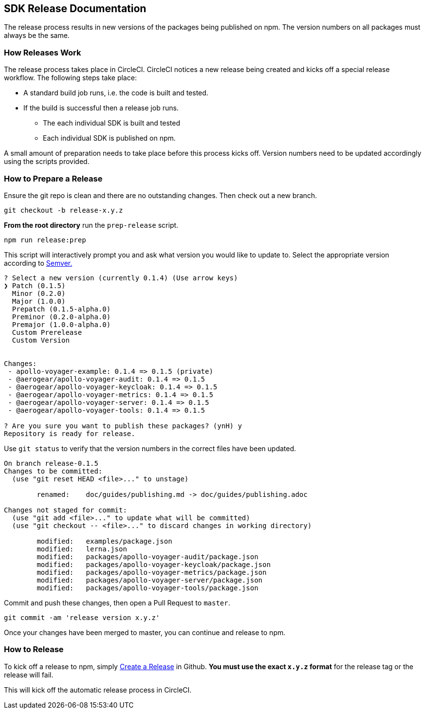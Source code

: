 == SDK Release Documentation

The release process results in new versions of the packages being published on npm. The version numbers on all packages must always be the same.

=== How Releases Work

The release process takes place in CircleCI. CircleCI notices a new release being created and kicks off a special release workflow. The following steps take place:

* A standard build job runs, i.e. the code is built and tested.
* If the build is successful then a release job runs.
  ** The each individual SDK is built and tested
  ** Each individual SDK is published on npm.

A small amount of preparation needs to take place before this process kicks off. Version numbers need to be updated accordingly using the scripts provided.

=== How to Prepare a Release

Ensure the git repo is clean and there are no outstanding changes. Then check out a new branch.

[source, bash]
--
git checkout -b release-x.y.z
--

**From the root directory** run the `prep-release` script.

[source, bash]
--
npm run release:prep
--

This script will interactively prompt you and ask what version you would like to update to. Select the appropriate version according to link:https://semver.org[Semver.]

[source,bash]
--
? Select a new version (currently 0.1.4) (Use arrow keys)
❯ Patch (0.1.5)
  Minor (0.2.0)
  Major (1.0.0)
  Prepatch (0.1.5-alpha.0)
  Preminor (0.2.0-alpha.0)
  Premajor (1.0.0-alpha.0)
  Custom Prerelease
  Custom Version


Changes:
 - apollo-voyager-example: 0.1.4 => 0.1.5 (private)
 - @aerogear/apollo-voyager-audit: 0.1.4 => 0.1.5
 - @aerogear/apollo-voyager-keycloak: 0.1.4 => 0.1.5
 - @aerogear/apollo-voyager-metrics: 0.1.4 => 0.1.5
 - @aerogear/apollo-voyager-server: 0.1.4 => 0.1.5
 - @aerogear/apollo-voyager-tools: 0.1.4 => 0.1.5

? Are you sure you want to publish these packages? (ynH) y
Repository is ready for release.
--

Use `git status` to verify that the version numbers in the correct files have been updated.

[source, bash]
--
On branch release-0.1.5
Changes to be committed:
  (use "git reset HEAD <file>..." to unstage)

        renamed:    doc/guides/publishing.md -> doc/guides/publishing.adoc

Changes not staged for commit:
  (use "git add <file>..." to update what will be committed)
  (use "git checkout -- <file>..." to discard changes in working directory)

        modified:   examples/package.json
        modified:   lerna.json
        modified:   packages/apollo-voyager-audit/package.json
        modified:   packages/apollo-voyager-keycloak/package.json
        modified:   packages/apollo-voyager-metrics/package.json
        modified:   packages/apollo-voyager-server/package.json
        modified:   packages/apollo-voyager-tools/package.json
--

Commit and push these changes, then open a Pull Request to `master`.

[source, bash]
--
git commit -am 'release version x.y.z'
--

Once your changes have been merged to master, you can continue and release to npm.

=== How to Release

To kick off a release to npm, simply link:https://help.github.com/articles/creating-releases/[Create a Release] in Github. **You must use the exact `x.y.z` format** for the release tag or the release will fail.

This will kick off the automatic release process in CircleCI.

